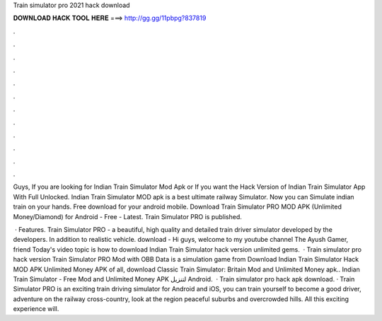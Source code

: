 Train simulator pro 2021 hack download



𝐃𝐎𝐖𝐍𝐋𝐎𝐀𝐃 𝐇𝐀𝐂𝐊 𝐓𝐎𝐎𝐋 𝐇𝐄𝐑𝐄 ===> http://gg.gg/11pbpg?837819



.



.



.



.



.



.



.



.



.



.



.



.

Guys, If you are looking for Indian Train Simulator Mod Apk or If you want the Hack Version of Indian Train Simulator App With Full Unlocked. Indian Train Simulator MOD apk is a best ultimate railway Simulator. Now you can Simulate indian train on your hands. Free download for your android mobile. Download Train Simulator PRO MOD APK (Unlimited Money/Diamond) for Android - Free - Latest. Train Simulator PRO is published.

 · Features. Train Simulator PRO - a beautiful, high quality and detailed train driver simulator developed by the developers. In addition to realistic vehicle. download -  Hi guys, welcome to my youtube channel The Ayush Gamer, friend Today's video topic is how to download Indian Train Simulator hack version unlimited gems.  · Train simulator pro hack version Train Simulator PRO Mod with OBB Data is a simulation game from Download Indian Train Simulator Hack MOD APK Unlimited Money APK of all, download Classic Train Simulator: Britain Mod and Unlimited Money apk.. Indian Train Simulator - Free Mod and Unlimited Money APK لتنزيل Android.  · Train simulator pro hack apk download. · Train Simulator PRO is an exciting train driving simulator for Android and iOS, you can train yourself to become a good driver, adventure on the railway cross-country, look at the region peaceful suburbs and overcrowded hills. All this exciting experience will.
